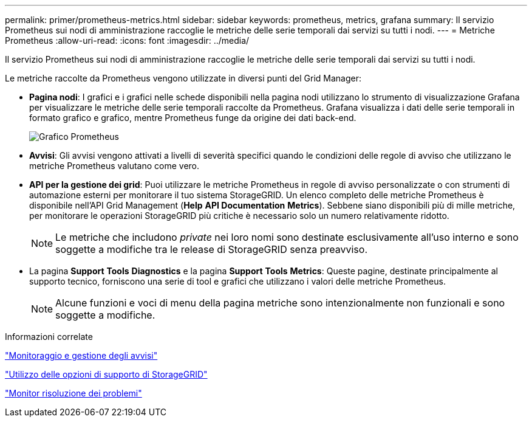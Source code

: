 ---
permalink: primer/prometheus-metrics.html 
sidebar: sidebar 
keywords: prometheus, metrics, grafana 
summary: Il servizio Prometheus sui nodi di amministrazione raccoglie le metriche delle serie temporali dai servizi su tutti i nodi. 
---
= Metriche Prometheus
:allow-uri-read: 
:icons: font
:imagesdir: ../media/


[role="lead"]
Il servizio Prometheus sui nodi di amministrazione raccoglie le metriche delle serie temporali dai servizi su tutti i nodi.

Le metriche raccolte da Prometheus vengono utilizzate in diversi punti del Grid Manager:

* *Pagina nodi*: I grafici e i grafici nelle schede disponibili nella pagina nodi utilizzano lo strumento di visualizzazione Grafana per visualizzare le metriche delle serie temporali raccolte da Prometheus. Grafana visualizza i dati delle serie temporali in formato grafico e grafico, mentre Prometheus funge da origine dei dati back-end.
+
image::../media/prometheus_graph.png[Grafico Prometheus]

* *Avvisi*: Gli avvisi vengono attivati a livelli di severità specifici quando le condizioni delle regole di avviso che utilizzano le metriche Prometheus valutano come vero.
* *API per la gestione dei grid*: Puoi utilizzare le metriche Prometheus in regole di avviso personalizzate o con strumenti di automazione esterni per monitorare il tuo sistema StorageGRID. Un elenco completo delle metriche Prometheus è disponibile nell'API Grid Management (*Help* *API Documentation* *Metrics*). Sebbene siano disponibili più di mille metriche, per monitorare le operazioni StorageGRID più critiche è necessario solo un numero relativamente ridotto.
+

NOTE: Le metriche che includono _private_ nei loro nomi sono destinate esclusivamente all'uso interno e sono soggette a modifiche tra le release di StorageGRID senza preavviso.

* La pagina *Support* *Tools* *Diagnostics* e la pagina *Support* *Tools* *Metrics*: Queste pagine, destinate principalmente al supporto tecnico, forniscono una serie di tool e grafici che utilizzano i valori delle metriche Prometheus.
+

NOTE: Alcune funzioni e voci di menu della pagina metriche sono intenzionalmente non funzionali e sono soggette a modifiche.



.Informazioni correlate
link:monitoring-and-managing-alerts.html["Monitoraggio e gestione degli avvisi"]

link:using-storagegrid-support-options.html["Utilizzo delle opzioni di supporto di StorageGRID"]

link:../monitor/index.html["Monitor  risoluzione dei problemi"]
